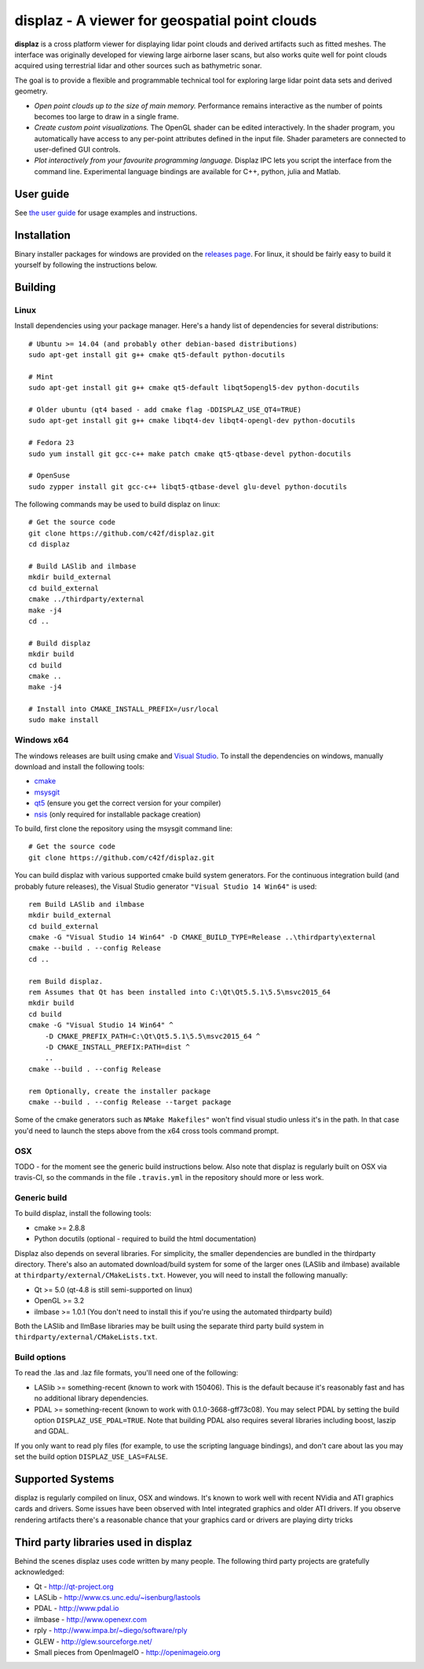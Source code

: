 ==============================================
displaz - A viewer for geospatial point clouds
==============================================

**displaz** is a cross platform viewer for displaying lidar point clouds and
derived artifacts such as fitted meshes.  The interface was originally
developed for viewing large airborne laser scans, but also works quite well for
point clouds acquired using terrestrial lidar and other sources such as
bathymetric sonar.

The goal is to provide a flexible and programmable technical tool for exploring
large lidar point data sets and derived geometry.

* *Open point clouds up to the size of main memory.*  Performance remains
  interactive as the number of points becomes too large to draw in a single
  frame.
* *Create custom point visualizations.*  The OpenGL shader can be
  edited interactively.  In the shader program, you automatically have access
  to any per-point attributes defined in the input file.  Shader parameters are
  connected to user-defined GUI controls.
* *Plot interactively from your favourite programming language.*
  Displaz IPC lets you script the interface from the command line.
  Experimental language bindings are available for C++, python, julia and
  Matlab.


User guide
----------

See `the user guide <doc/userguide.rst>`_ for usage examples and instructions.


Installation
------------

Binary installer packages for windows are provided on the `releases page
<https://github.com/c42f/displaz/releases>`_.  For linux, it should be fairly
easy to build it yourself by following the instructions below.


Building
--------

Linux
~~~~~
Install dependencies using your package manager.  Here's a handy list of
dependencies for several distributions::

    # Ubuntu >= 14.04 (and probably other debian-based distributions)
    sudo apt-get install git g++ cmake qt5-default python-docutils

    # Mint
    sudo apt-get install git g++ cmake qt5-default libqt5opengl5-dev python-docutils

    # Older ubuntu (qt4 based - add cmake flag -DDISPLAZ_USE_QT4=TRUE)
    sudo apt-get install git g++ cmake libqt4-dev libqt4-opengl-dev python-docutils

    # Fedora 23
    sudo yum install git gcc-c++ make patch cmake qt5-qtbase-devel python-docutils

    # OpenSuse
    sudo zypper install git gcc-c++ libqt5-qtbase-devel glu-devel python-docutils

The following commands may be used to build displaz on linux::

    # Get the source code
    git clone https://github.com/c42f/displaz.git
    cd displaz

    # Build LASlib and ilmbase
    mkdir build_external
    cd build_external
    cmake ../thirdparty/external
    make -j4
    cd ..

    # Build displaz
    mkdir build
    cd build
    cmake ..
    make -j4

    # Install into CMAKE_INSTALL_PREFIX=/usr/local
    sudo make install


Windows x64
~~~~~~~~~~~
The windows releases are built using cmake and
`Visual Studio <https://www.visualstudio.com/en-us/products/visual-studio-community-vs.aspx>`_.
To install the dependencies on windows, manually download and install the
following tools:

* `cmake <http://www.cmake.org/download/>`_
* `msysgit <https://msysgit.github.io/>`_
* `qt5 <http://www.qt.io/download-open-source>`_ (ensure you get the correct version for your compiler)
* `nsis <http://nsis.sourceforge.net/Download>`_ (only required for installable package creation)

To build, first clone the repository using the msysgit command line::

    # Get the source code
    git clone https://github.com/c42f/displaz.git

You can build displaz with various supported cmake build system generators.
For the continuous integration build (and probably future releases), the Visual
Studio generator ``"Visual Studio 14 Win64"`` is used::

    rem Build LASlib and ilmbase
    mkdir build_external
    cd build_external
    cmake -G "Visual Studio 14 Win64" -D CMAKE_BUILD_TYPE=Release ..\thirdparty\external
    cmake --build . --config Release
    cd ..

    rem Build displaz.
    rem Assumes that Qt has been installed into C:\Qt\Qt5.5.1\5.5\msvc2015_64
    mkdir build
    cd build
    cmake -G "Visual Studio 14 Win64" ^
        -D CMAKE_PREFIX_PATH=C:\Qt\Qt5.5.1\5.5\msvc2015_64 ^
        -D CMAKE_INSTALL_PREFIX:PATH=dist ^
        ..
    cmake --build . --config Release

    rem Optionally, create the installer package
    cmake --build . --config Release --target package

Some of the cmake generators such as ``NMake Makefiles"`` won't find visual
studio unless it's in the path.  In that case you'd need to launch the steps
above from the x64 cross tools command prompt.


OSX
~~~

TODO - for the moment see the generic build instructions below.  Also note that
displaz is regularly built on OSX via travis-CI, so the commands in the file
``.travis.yml`` in the repository should more or less work.


Generic build
~~~~~~~~~~~~~
To build displaz, install the following tools:

* cmake >= 2.8.8
* Python docutils (optional - required to build the html documentation)

Displaz also depends on several libraries.  For simplicity, the smaller
dependencies are bundled in the thirdparty directory.  There's also an
automated download/build system for some of the larger ones (LASlib and
ilmbase) available at ``thirdparty/external/CMakeLists.txt``.  However, you
will need to install the following manually:

* Qt >= 5.0  (qt-4.8 is still semi-supported on linux)
* OpenGL >= 3.2
* ilmbase >= 1.0.1 (You don't need to install this if you're using the
  automated thirdparty build)

Both the LASlib and IlmBase libraries may be built using the separate third
party build system in ``thirdparty/external/CMakeLists.txt``.


Build options
~~~~~~~~~~~~~
To read the .las and .laz file formats, you'll need one of the following:

* LASlib >= something-recent (known to work with 150406).  This is the default
  because it's reasonably fast and has no additional library dependencies.
* PDAL >= something-recent (known to work with 0.1.0-3668-gff73c08).  You may
  select PDAL by setting the build option ``DISPLAZ_USE_PDAL=TRUE``.  Note that
  building PDAL also requires several libraries including boost, laszip and
  GDAL.

If you only want to read ply files (for example, to use the scripting language
bindings), and don't care about las you may set the build option
``DISPLAZ_USE_LAS=FALSE``.


Supported Systems
-----------------

displaz is regularly compiled on linux, OSX and windows.  It's known to work
well with recent NVidia and ATI graphics cards and drivers.  Some issues have
been observed with Intel integrated graphics and older ATI drivers.  If you
observe rendering artifacts there's a reasonable chance that your graphics card
or drivers are playing dirty tricks


Third party libraries used in displaz
-------------------------------------

Behind the scenes displaz uses code written by many people.  The following
third party projects are gratefully acknowledged:

* Qt - http://qt-project.org
* LASLib - http://www.cs.unc.edu/~isenburg/lastools
* PDAL - http://www.pdal.io
* ilmbase - http://www.openexr.com
* rply - http://www.impa.br/~diego/software/rply
* GLEW - http://glew.sourceforge.net/
* Small pieces from OpenImageIO - http://openimageio.org

